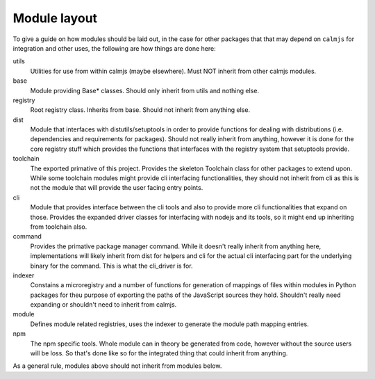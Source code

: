 Module layout
=============

To give a guide on how modules should be laid out, in the case for other
packages that that may depend on ``calmjs`` for integration and other
uses, the following are how things are done here:

utils
    Utilities for use from within calmjs (maybe elsewhere).  Must NOT
    inherit from other calmjs modules.

base
    Module providing Base* classes.  Should only inherit from utils and
    nothing else.

registry
    Root registry class.  Inherits from base.  Should not inherit from
    anything else.

dist
    Module that interfaces with distutils/setuptools in order to provide
    functions for dealing with distributions (i.e. dependencies and
    requirements for packages).  Should not really inherit from
    anything, however it is done for the core registry stuff which
    provides the functions that interfaces with the registry system that
    setuptools provide.

toolchain
    The exported primative of this project.  Provides the skeleton
    Toolchain class for other packages to extend upon.  While some
    toolchain modules might provide cli interfacing functionalities,
    they should not inherit from cli as this is not the module that will
    provide the user facing entry points.

cli
    Module that provides interface between the cli tools and also to
    provide more cli functionalities that expand on those.  Provides the
    expanded driver classes for interfacing with nodejs and its tools,
    so it might end up inheriting from toolchain also.

command
    Provides the primative package manager command.  While it doesn't
    really inherit from anything here, implementations will likely
    inherit from dist for helpers and cli for the actual cli interfacing
    part for the underlying binary for the command.  This is what the
    cli_driver is for.

indexer
    Constains a microregistry and a number of functions for generation
    of mappings of files within modules in Python packages for theu
    purpose of exporting the paths of the JavaScript sources they hold.
    Shouldn't really need expanding or shouldn't need to inherit from
    calmjs.

module
    Defines module related registries, uses the indexer to generate the
    module path mapping entries.

npm
    The npm specific tools.  Whole module can in theory be generated
    from code, however without the source users will be loss.  So that's
    done like so for the integrated thing that could inherit from
    anything.

As a general rule, modules above should not inherit from modules below.

